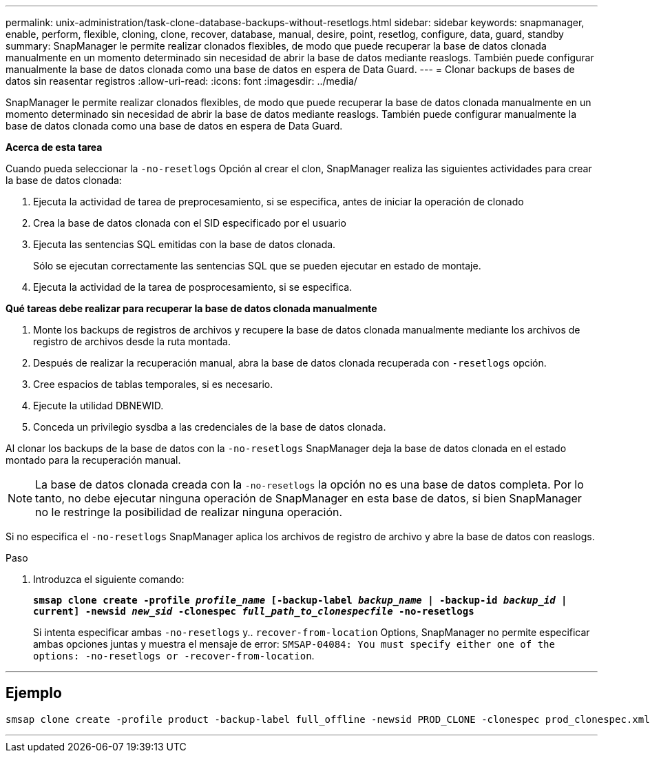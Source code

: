 ---
permalink: unix-administration/task-clone-database-backups-without-resetlogs.html 
sidebar: sidebar 
keywords: snapmanager, enable, perform, flexible, cloning, clone, recover, database, manual, desire, point, resetlog, configure, data, guard, standby 
summary: SnapManager le permite realizar clonados flexibles, de modo que puede recuperar la base de datos clonada manualmente en un momento determinado sin necesidad de abrir la base de datos mediante reaslogs. También puede configurar manualmente la base de datos clonada como una base de datos en espera de Data Guard. 
---
= Clonar backups de bases de datos sin reasentar registros
:allow-uri-read: 
:icons: font
:imagesdir: ../media/


[role="lead"]
SnapManager le permite realizar clonados flexibles, de modo que puede recuperar la base de datos clonada manualmente en un momento determinado sin necesidad de abrir la base de datos mediante reaslogs. También puede configurar manualmente la base de datos clonada como una base de datos en espera de Data Guard.

*Acerca de esta tarea*

Cuando pueda seleccionar la `-no-resetlogs` Opción al crear el clon, SnapManager realiza las siguientes actividades para crear la base de datos clonada:

. Ejecuta la actividad de tarea de preprocesamiento, si se especifica, antes de iniciar la operación de clonado
. Crea la base de datos clonada con el SID especificado por el usuario
. Ejecuta las sentencias SQL emitidas con la base de datos clonada.
+
Sólo se ejecutan correctamente las sentencias SQL que se pueden ejecutar en estado de montaje.

. Ejecuta la actividad de la tarea de posprocesamiento, si se especifica.


*Qué tareas debe realizar para recuperar la base de datos clonada manualmente*

. Monte los backups de registros de archivos y recupere la base de datos clonada manualmente mediante los archivos de registro de archivos desde la ruta montada.
. Después de realizar la recuperación manual, abra la base de datos clonada recuperada con `-resetlogs` opción.
. Cree espacios de tablas temporales, si es necesario.
. Ejecute la utilidad DBNEWID.
. Conceda un privilegio sysdba a las credenciales de la base de datos clonada.


Al clonar los backups de la base de datos con la `-no-resetlogs` SnapManager deja la base de datos clonada en el estado montado para la recuperación manual.


NOTE: La base de datos clonada creada con la `-no-resetlogs` la opción no es una base de datos completa. Por lo tanto, no debe ejecutar ninguna operación de SnapManager en esta base de datos, si bien SnapManager no le restringe la posibilidad de realizar ninguna operación.

Si no especifica el `-no-resetlogs` SnapManager aplica los archivos de registro de archivo y abre la base de datos con reaslogs.

.Paso
. Introduzca el siguiente comando:
+
`*smsap clone create -profile _profile_name_ [-backup-label _backup_name_ | -backup-id _backup_id_ | current] -newsid _new_sid_ -clonespec _full_path_to_clonespecfile_ -no-resetlogs*`

+
Si intenta especificar ambas `-no-resetlogs` y.. `recover-from-location` Options, SnapManager no permite especificar ambas opciones juntas y muestra el mensaje de error: `SMSAP-04084: You must specify either one of the options: -no-resetlogs or -recover-from-location`.



'''


== Ejemplo

[listing]
----
smsap clone create -profile product -backup-label full_offline -newsid PROD_CLONE -clonespec prod_clonespec.xml -label prod_clone-reserve -no-reset-logs
----
'''